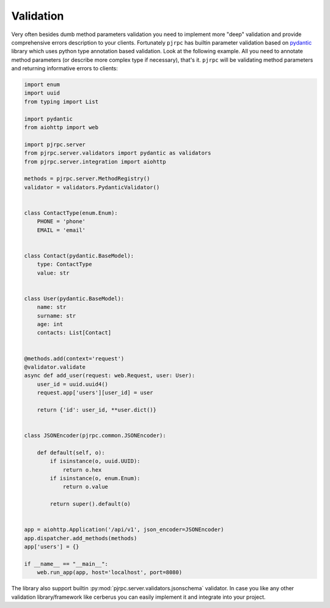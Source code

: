 .. _validation:

Validation
==========


Very often besides dumb method parameters validation you need to implement more "deep" validation and provide
comprehensive errors description to your clients. Fortunately ``pjrpc`` has builtin parameter validation based on
`pydantic <https://pydantic-docs.helpmanual.io/>`_ library which uses python type annotation based validation.
Look at the following example. All you need to annotate method parameters (or describe more complex type if necessary),
that's it. ``pjrpc`` will be validating method parameters and returning informative errors to clients:

.. code-block:: python

    import enum
    import uuid
    from typing import List

    import pydantic
    from aiohttp import web

    import pjrpc.server
    from pjrpc.server.validators import pydantic as validators
    from pjrpc.server.integration import aiohttp

    methods = pjrpc.server.MethodRegistry()
    validator = validators.PydanticValidator()


    class ContactType(enum.Enum):
        PHONE = 'phone'
        EMAIL = 'email'


    class Contact(pydantic.BaseModel):
        type: ContactType
        value: str


    class User(pydantic.BaseModel):
        name: str
        surname: str
        age: int
        contacts: List[Contact]


    @methods.add(context='request')
    @validator.validate
    async def add_user(request: web.Request, user: User):
        user_id = uuid.uuid4()
        request.app['users'][user_id] = user

        return {'id': user_id, **user.dict()}


    class JSONEncoder(pjrpc.common.JSONEncoder):

        def default(self, o):
            if isinstance(o, uuid.UUID):
                return o.hex
            if isinstance(o, enum.Enum):
                return o.value

            return super().default(o)


    app = aiohttp.Application('/api/v1', json_encoder=JSONEncoder)
    app.dispatcher.add_methods(methods)
    app['users'] = {}

    if __name__ == "__main__":
        web.run_app(app, host='localhost', port=8080)


The library also support builtin :py:mod:`pjrpc.server.validators.jsonschema` validator. In case you like any other
validation library/framework like cerberus you can easily implement it and integrate into your project.
